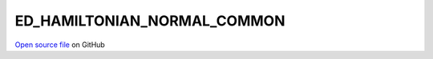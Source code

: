 ED_HAMILTONIAN_NORMAL_COMMON
=====================================
 
 
`Open source file <https://github.com/aamaricci/EDIpack2.0/tree/master/src/ED_NORMAL/ED_HAMILTONIAN_NORMAL_COMMON.f90>`_ on GitHub
 
